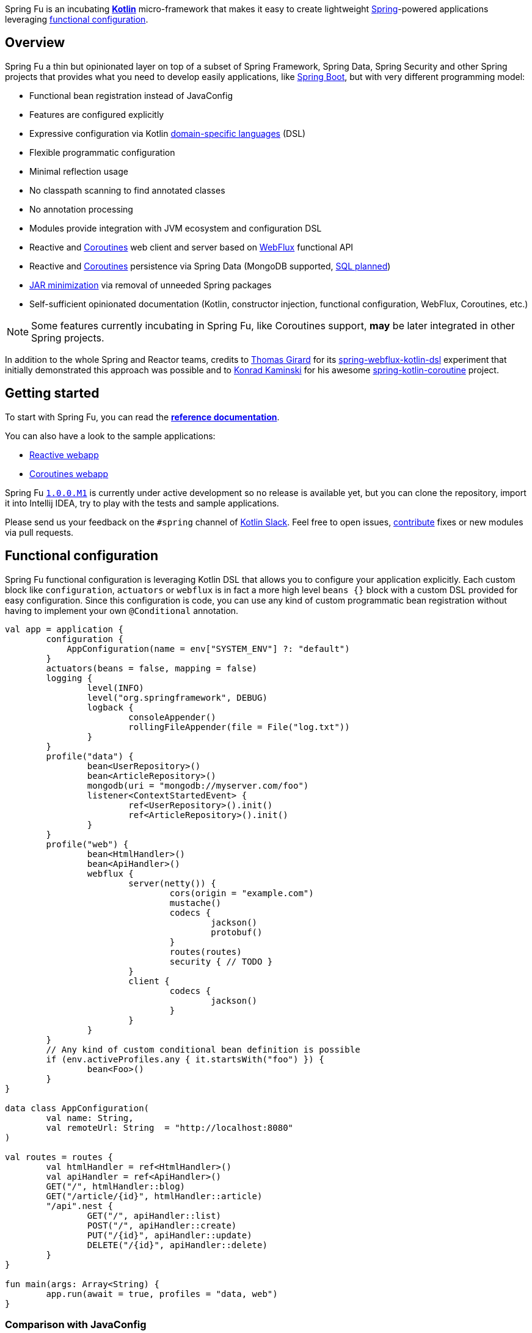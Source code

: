 Spring Fu is an incubating https://kotlinlang.org/[**Kotlin**] micro-framework that makes it easy to create lightweight https://spring.io/projects/spring-framework[Spring]-powered applications leveraging https://spring.io/blog/2017/08/01/spring-framework-5-kotlin-apis-the-functional-way[functional configuration].

== Overview

Spring Fu a thin but opinionated layer on top of a subset of Spring Framework, Spring Data, Spring Security and other Spring projects that provides what you need to develop easily applications, like https://github.com/spring-projects/spring-boot[Spring Boot], but with very different programming model:

* Functional bean registration instead of JavaConfig
* Features are configured explicitly
* Expressive configuration via Kotlin https://kotlinlang.org/docs/reference/type-safe-builders.html[domain-specific languages] (DSL)
* Flexible programmatic configuration
* Minimal reflection usage
* No classpath scanning to find annotated classes
* No annotation processing
* Modules provide integration with JVM ecosystem and configuration DSL
* Reactive and https://github.com/Kotlin/kotlinx.coroutines/blob/master/coroutines-guide.md[Coroutines] web client and server based on https://docs.spring.io/spring/docs/current/spring-framework-reference/html/web-reactive.html#web-reactive[WebFlux] functional API
* Reactive and https://github.com/Kotlin/kotlinx.coroutines/blob/master/coroutines-guide.md[Coroutines] persistence via Spring Data (MongoDB supported, https://github.com/sdeleuze/spring-fu/issues/14[SQL planned])
* https://github.com/sdeleuze/spring-fu/issues/34[JAR minimization] via removal of unneeded Spring packages
* Self-sufficient opinionated documentation (Kotlin, constructor injection, functional configuration, WebFlux, Coroutines, etc.)

[NOTE]
====
Some features currently incubating in Spring Fu, like Coroutines support, **may** be later integrated in other Spring projects.
====

In addition to the whole Spring and Reactor teams, credits to https://github.com/tgirard12[Thomas Girard] for its https://github.com/tgirard12/spring-webflux-kotlin-dsl[spring-webflux-kotlin-dsl] experiment that initially demonstrated this approach was possible and to https://github.com/konrad-kaminski[Konrad Kaminski] for his awesome https://github.com/konrad-kaminski/spring-kotlin-coroutine[spring-kotlin-coroutine] project.

== Getting started

To start with Spring Fu, you can read the https://repo.spring.io/libs-snapshot-local/org/springframework/fu/spring-fu-docs/1.0.0.BUILD-SNAPSHOT/reference.html[**reference documentation**].

You can also have a look to the sample applications:

* https://github.com/sdeleuze/spring-fu/tree/master/samples/reactive-webapp[Reactive webapp]
* https://github.com/sdeleuze/spring-fu/tree/master/samples/coroutines-webapp[Coroutines webapp]

Spring Fu https://github.com/sdeleuze/spring-fu/milestone/1[`1.0.0.M1`] is currently under active development so no release is available yet, but you can clone the repository, import it into Intellij IDEA, try to play with the tests and sample applications.

Please send us your feedback on the `#spring` channel of http://slack.kotlinlang.org/[Kotlin Slack]. Feel free to open issues, https://github.com/sdeleuze/spring-fu/blob/master/CONTRIBUTING.adoc[contribute] fixes or new modules via pull requests.

== Functional configuration

Spring Fu functional configuration is leveraging Kotlin DSL that allows you to configure your application explicitly. Each custom block like `configuration`, `actuators` or `webflux` is in fact a more high level `beans {}` block with a custom DSL provided for easy configuration. Since this configuration is code, you can use any kind of custom programmatic bean registration without having to implement your own `@Conditional` annotation.

```kotlin
val app = application {
	configuration {
	    AppConfiguration(name = env["SYSTEM_ENV"] ?: "default")
	}
	actuators(beans = false, mapping = false)
	logging {
		level(INFO)
		level("org.springframework", DEBUG)
		logback {
			consoleAppender()
			rollingFileAppender(file = File("log.txt"))
		}
	}
	profile("data") {
		bean<UserRepository>()
		bean<ArticleRepository>()
		mongodb(uri = "mongodb://myserver.com/foo")
		listener<ContextStartedEvent> {
			ref<UserRepository>().init()
			ref<ArticleRepository>().init()
		}
	}
	profile("web") {
		bean<HtmlHandler>()
		bean<ApiHandler>()
		webflux {
			server(netty()) {
				cors(origin = "example.com")
				mustache()
				codecs {
					jackson()
					protobuf()
				}
				routes(routes)
				security { // TODO }
			}
			client {
				codecs {
					jackson()
				}
			}
		}
	}
	// Any kind of custom conditional bean definition is possible
	if (env.activeProfiles.any { it.startsWith("foo") }) {
		bean<Foo>()
	}
}

data class AppConfiguration(
	val name: String,
	val remoteUrl: String  = "http://localhost:8080"
)

val routes = routes {
	val htmlHandler = ref<HtmlHandler>()
	val apiHandler = ref<ApiHandler>()
	GET("/", htmlHandler::blog)
	GET("/article/{id}", htmlHandler::article)
	"/api".nest {
		GET("/", apiHandler::list)
		POST("/", apiHandler::create)
		PUT("/{id}", apiHandler::update)
		DELETE("/{id}", apiHandler::delete)
	}
}

fun main(args: Array<String) {
	app.run(await = true, profiles = "data, web")
}
```

=== Comparison with JavaConfig

Functional bean definition allows to define beans in an efficient way with minimal reflection usage, no proxy and with a concise Kotlin DSL that takes advantage of https://kotlinlang.org/docs/reference/inline-functions.html#reified-type-parameters[reified type parameters] to avoid type erasure. The `beans {}` block is in fact a regular https://docs.spring.io/spring-framework/docs/current/javadoc-api/org/springframework/context/ApplicationContextInitializer.html[`ApplicationContextInitializer`].

|=====
a|**JavaConfig** |**Functional bean definition**
a|
```kotlin
 @Configuration
 class MyConfiguration {

  @Bean
  fun foo() = Foo()

  @Bean
  fun bar(foo: Foo) = Bar(foo)
}
```
a|
```kotlin
val myConfiguration = beans {
  bean<Foo>()
  // Implicit autowiring by constructor
  bean<Bar>()
}
|=====

=== Comparison with `@Component`

Functional bean definition is explicit, does not imply any classpath scanning and supports constructor parameters autowiring.

|=====
a|**`@Component` scanning** |**Functional bean definition**
a|
```kotlin
@Component
class Foo {
  // ...
}

@Component
class Bar(private val f: Foo) {
  // ...
}
```
a|
```kotlin
class Foo {
  // ...
}
class Bar(private val f: Foo) {
  // ...
}

beans {
  bean<Foo>()
  bean<Bar>()
}
|=====

=== Comparison with controllers

Kotlin WebFlux router provides a simple but powerful way to implement your web application. HTTP API, streaming but also viw rendering are supported.

|=====
a|**Annotation-based controller** |**Kotlin WebFlux router**
a|
```kotlin
@RestController
@RequestMapping("/api/article")
class MyController(private val r: MyRepository) {

  @GetMapping("/")
  fun findAll() =
    r.findAll()

  @GetMapping("/{id}")
  fun findOne(@PathVariable id: Long) =
    repository.findById(id)
  }
}
```
a|
```kotlin
router {
  val r = ref<MyRepository>()
  "/api/article".nest {
    GET("/") {
      r.findAll()
    }
    GET("/{id}") {
      val id = it.pathVariable("id")
      r.findById(id)
    }
  }
}
|=====

